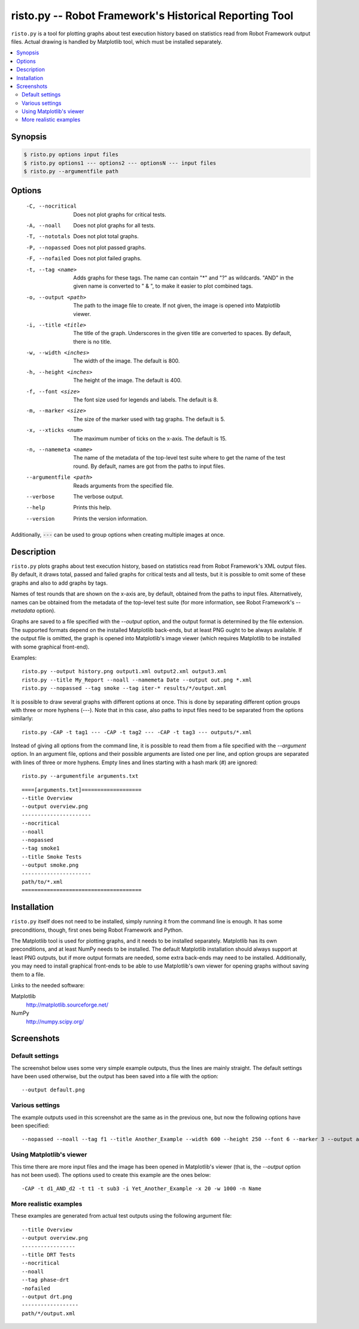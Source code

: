 =======================================================
risto.py -- Robot Framework's Historical Reporting Tool
=======================================================

``risto.py`` is a tool for plotting graphs about test execution
history based on statistics read from Robot Framework output files.
Actual drawing is handled by Matplotlib tool, which must be installed
separately.

.. contents::
   :local:

Synopsis
--------

.. sourcecode:: bash

  $ risto.py options input files
  $ risto.py options1 --- options2 --- optionsN --- input files
  $ risto.py --argumentfile path

Options
-------

  -C, --nocritical       Does not plot graphs for critical tests.
  -A, --noall            Does not plot graphs for all tests.
  -T, --nototals         Does not plot total graphs.
  -P, --nopassed         Does not plot passed graphs.
  -F, --nofailed         Does not plot failed graphs.
  -t, --tag <name>       Adds graphs for these tags. The name can contain "\*"
                         and "?" as wildcards. "AND" in the given name is
                         converted to " & ", to make it easier to plot
                         combined tags.
  -o, --output <path>    The path to the image file to create. If not given,
                         the image is opened into Matplotlib viewer.
  -i, --title <title>    The title of the graph. Underscores in the given title
                         are converted to spaces. By default, there is no
                         title.
  -w, --width <inches>   The width of the image. The default is 800.
  -h, --height <inches>  The height of the image. The default is 400.
  -f, --font <size>      The font size used for legends and labels.
                         The default is 8.
  -m, --marker <size>    The size of the marker used with tag graphs.
                         The default is 5.
  -x, --xticks <num>     The maximum number of ticks on the x-axis.
                         The default is 15.
  -n, --namemeta <name>  The name of the metadata of the top-level test suite
                         where to get the name of the test round. By default,
                         names are got from the paths to input files.
  --argumentfile <path>  Reads arguments from the specified file.
  --verbose              The verbose output.
  --help                 Prints this help.
  --version              Prints the version information.

Additionally, :code:`---` can be used to group options when creating multiple
images at once.

Description
-----------

``risto.py`` plots graphs about test execution history, based on
statistics read from Robot Framework's XML output files. By default,
it draws total, passed and failed graphs for critical tests and all
tests, but it is possible to omit some of these graphs and also to add
graphs by tags.

Names of test rounds that are shown on the x-axis are, by default,
obtained from the paths to input files. Alternatively, names can be
obtained from the metadata of the top-level test suite (for more
information, see Robot Framework's *--metadata* option).

Graphs are saved to a file specified with the *--output* option,
and the output format is determined by the file extension. The
supported formats depend on the installed Matplotlib back-ends, but at
least PNG ought to be always available. If the output file is omitted,
the graph is opened into Matplotlib's image viewer (which requires
Matplotlib to be installed with some graphical front-end).

Examples::

   risto.py --output history.png output1.xml output2.xml output3.xml
   risto.py --title My_Report --noall --namemeta Date --output out.png *.xml
   risto.py --nopassed --tag smoke --tag iter-* results/*/output.xml

It is possible to draw several graphs with different options at
once. This is done by separating different option groups with three or
more hyphens (*---*).  Note that in this case, also paths to
input files need to be separated from the options similarly::

   risto.py -CAP -t tag1 --- -CAP -t tag2 --- -CAP -t tag3 --- outputs/*.xml

Instead of giving all options from the command line, it is possible to
read them from a file specified with the *--argument* option. In
an argument file, options and their possible arguments are listed one
per line, and option groups are separated with lines of three or more
hyphens. Empty lines and lines starting with a hash mark (#) are
ignored::

   risto.py --argumentfile arguments.txt

::

   ====[arguments.txt]===================
   --title Overview
   --output overview.png
   ----------------------
   --nocritical
   --noall
   --nopassed
   --tag smoke1
   --title Smoke Tests
   --output smoke.png
   ----------------------
   path/to/*.xml
   ======================================

Installation
------------

``risto.py`` itself does not need to be installed, simply running
it from the command line is enough. It has some preconditions, though,
first ones being Robot Framework and Python.

The Matplotlib tool is used for plotting graphs, and it needs to be
installed separately. Matplotlib has its own preconditions, and at
least NumPy needs to be installed. The default Matplotlib installation
should always support at least PNG outputs, but if more output formats
are needed, some extra back-ends may need to be installed.
Additionally, you may need to install graphical front-ends to be able
to use Matplotlib's own viewer for opening graphs without saving them
to a file.

Links to the needed software:

Matplotlib
   http://matplotlib.sourceforge.net/
NumPy
   http://numpy.scipy.org/

Screenshots
-----------

Default settings
~~~~~~~~~~~~~~~~

The screenshot below uses some very simple example outputs, thus the lines
are mainly straight. The default settings have been used otherwise,
but the output has been saved into a file with the option::

   --output default.png

.. figure:: https://bitbucket.org/robotframework/robottools/raw/master/ristopy/doc/risto_default.png
   :width: 800
   :height: 400

Various settings
~~~~~~~~~~~~~~~~

The example outputs used in this screenshot are the same as in the previous
one, but now the following options have been specified::

   --nopassed --noall --tag f1 --title Another_Example --width 600 --height 250 --font 6 --marker 3 --output another.png

.. figure:: https://bitbucket.org/robotframework/robottools/raw/master/ristopy/doc/risto_another.png
   :width: 600
   :height: 250

Using Matplotlib's viewer
~~~~~~~~~~~~~~~~~~~~~~~~~

This time there are more input files and the image has been opened
in Matplotlib's viewer (that is, the *--output* option has not been
used). The options used to create this example are the ones below::

   -CAP -t d1_AND_d2 -t t1 -t sub3 -i Yet_Another_Example -x 20 -w 1000 -n Name

.. figure:: https://bitbucket.org/robotframework/robottools/raw/master/ristopy/doc/risto_yetanother.png
   :width: 820
   :height: 393

More realistic examples
~~~~~~~~~~~~~~~~~~~~~~~

These examples are generated from actual test outputs using the
following argument file:

::

   --title Overview
   --output overview.png
   -----------------
   --title DRT Tests
   --nocritical
   --noall
   --tag phase-drt
   -nofailed
   --output drt.png
   ------------------
   path/*/output.xml

.. figure:: https://bitbucket.org/robotframework/robottools/raw/master/ristopy/doc/risto_overview.png
   :width: 800
   :height: 400

.. figure:: https://bitbucket.org/robotframework/robottools/raw/master/ristopy/doc/risto_drt.png
   :width: 800
   :height: 400
